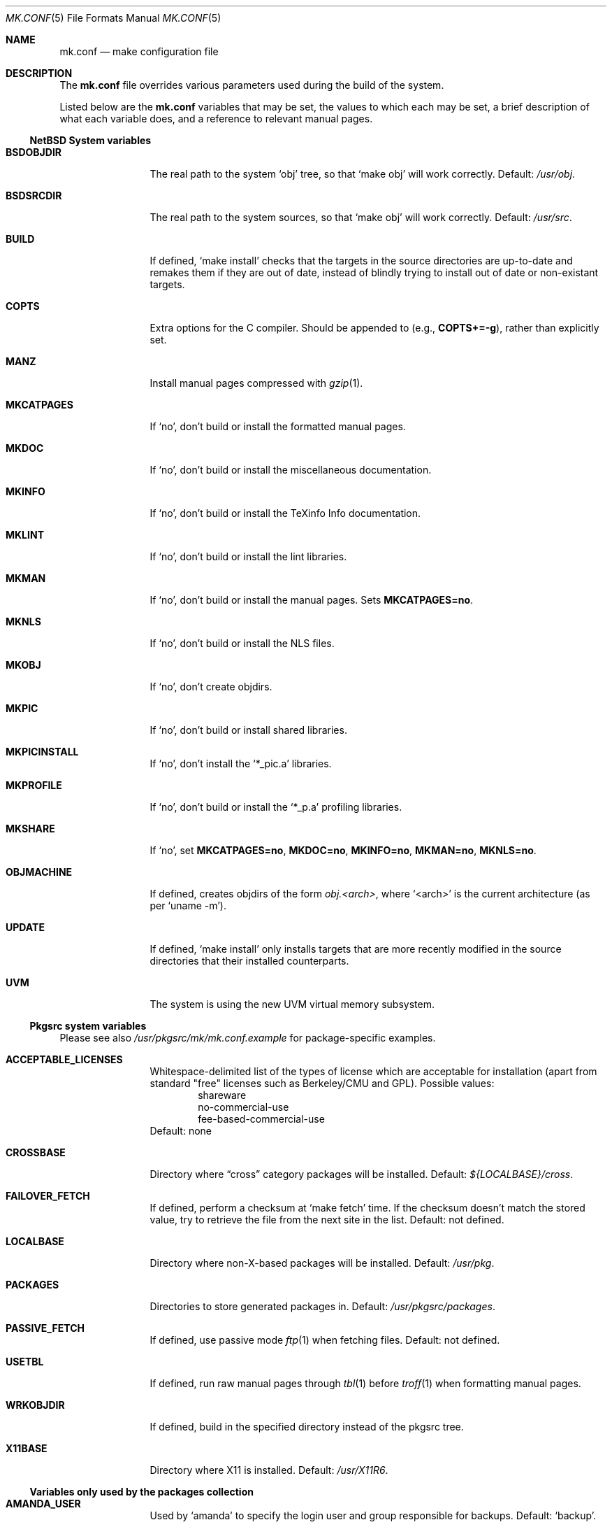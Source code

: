 .\"	$NetBSD: mk.conf.5,v 1.2 1999/02/17 00:54:53 hubertf Exp $
.\"
.\"  Copyright (c) 1999 The NetBSD Foundation, Inc.
.\"  All rights reserved.
.\" 
.\"  This code is derived from software contributed to The NetBSD Foundation
.\"  by Luke Mewburn.
.\" 
.\"  Redistribution and use in source and binary forms, with or without
.\"  modification, are permitted provided that the following conditions
.\"  are met:
.\"  1. Redistributions of source code must retain the above copyright
.\"     notice, this list of conditions and the following disclaimer.
.\"  2. Redistributions in binary form must reproduce the above copyright
.\"     notice, this list of conditions and the following disclaimer in the
.\"     documentation and/or other materials provided with the distribution.
.\"  3. All advertising materials mentioning features or use of this software
.\"     must display the following acknowledgement:
.\"  	This product includes software developed by Luke Mewburn.
.\"  4. The name of the author may not be used to endorse or promote products
.\"     derived from this software without specific prior written permission.
.\"  
.\"  THIS SOFTWARE IS PROVIDED BY THE AUTHOR ``AS IS'' AND ANY EXPRESS OR
.\"  IMPLIED WARRANTIES, INCLUDING, BUT NOT LIMITED TO, THE IMPLIED WARRANTIES
.\"  OF MERCHANTABILITY AND FITNESS FOR A PARTICULAR PURPOSE ARE DISCLAIMED.
.\"  IN NO EVENT SHALL THE AUTHOR BE LIABLE FOR ANY DIRECT, INDIRECT,
.\"  INCIDENTAL, SPECIAL, EXEMPLARY, OR CONSEQUENTIAL DAMAGES (INCLUDING,
.\"  BUT NOT LIMITED TO, PROCUREMENT OF SUBSTITUTE GOODS OR SERVICES; LOSS
.\"  OF USE, DATA, OR PROFITS; OR BUSINESS INTERRUPTION) HOWEVER CAUSED AND
.\"  ON ANY THEORY OF LIABILITY, WHETHER IN CONTRACT, STRICT LIABILITY, OR
.\"  TORT (INCLUDING NEGLIGENCE OR OTHERWISE) ARISING IN ANY WAY OUT OF THE
.\"  USE OF THIS SOFTWARE, EVEN IF ADVISED OF THE POSSIBILITY OF SUCH DAMAGE.
.\"
.Dd February 17, 1999
.Dt MK.CONF 5
.Os NetBSD
.\" turn off hyphenation
.hym 999
.Sh NAME
.Nm mk.conf
.Nd make configuration file
.Sh DESCRIPTION
The
.Nm
file overrides various parameters used during the build of the system.
.Pp
Listed below are the
.Nm
variables that may be set, the values to which each may be set,
a brief description of what each variable does, and a reference to
relevant manual pages.
.Pp
.Ss NetBSD System variables
.Bl -tag -width OBJMACHINE
.It Sy BSDOBJDIR
The real path to the system
.Sq obj
tree, so that
.Sq "make obj"
will work correctly.
Default:
.Pa /usr/obj .
.It Sy BSDSRCDIR
The real path to the system sources, so that
.Sq "make obj"
will work correctly.
Default:
.Pa /usr/src .
.It Sy BUILD
If defined,
.Sq "make install"
checks that the targets in the source directories are up-to-date and
remakes them if they are out of date, instead of blindly trying to install
out of date or non-existant targets.
.It Sy COPTS
Extra options for the C compiler.
Should be appended to (e.g.,
.Sy COPTS+=-g ) ,
rather than explicitly set.
.It Sy MANZ
Install manual pages compressed with 
.Xr gzip 1 .
.It Sy MKCATPAGES
If
.Sq no ,
don't build or install the formatted manual pages.
.It Sy MKDOC
If
.Sq no ,
don't build or install the miscellaneous documentation.
.It Sy MKINFO
If
.Sq no ,
don't build or install the TeXinfo Info documentation.
.It Sy MKLINT
If
.Sq no ,
don't build or install the lint libraries.
.It Sy MKMAN
If
.Sq no ,
don't build or install the manual pages.
Sets
.Sy MKCATPAGES=no .
.It Sy MKNLS
If
.Sq no ,
don't build or install the NLS files.
.It Sy MKOBJ
If
.Sq no ,
don't create objdirs.
.It Sy MKPIC
If
.Sq no ,
don't build or install shared libraries.
.It Sy MKPICINSTALL
If
.Sq no ,
don't install the
.Sq *_pic.a
libraries.
.It Sy MKPROFILE
If
.Sq no ,
don't build or install the
.Sq *_p.a
profiling libraries.
.It Sy MKSHARE
If
.Sq no ,
set
.Sy MKCATPAGES=no ,
.Sy MKDOC=no ,
.Sy MKINFO=no ,
.Sy MKMAN=no ,
.Sy MKNLS=no .
.It Sy OBJMACHINE
If defined, creates objdirs of the form
.Pa obj.<arch> ,
where
.Sq <arch>
is the current architecture (as per
.Sq "uname -m" ) .
.It Sy UPDATE
If defined,
.Sq "make install"
only installs targets that are more recently modified in the source
directories that their installed counterparts.
.It Sy UVM
The system is using the new UVM virtual memory subsystem.
.El
.Pp
.Ss Pkgsrc system variables

Please see also
.Pa /usr/pkgsrc/mk/mk.conf.example
for package-specific examples.
.Bl -tag -width OBJMACHINE
.It Sy ACCEPTABLE_LICENSES
Whitespace-delimited list of the types of license which are acceptable for
installation (apart from standard "free" licenses such as Berkeley/CMU
and GPL).
Possible values:
.Bl -item -compact -offset indent
.It
shareware
.It
no-commercial-use
.It
fee-based-commercial-use
.El
Default: none
.It Sy CROSSBASE
Directory where
.Dq cross
category packages will be installed.
Default:
.Pa ${LOCALBASE}/cross .
.It Sy FAILOVER_FETCH
If defined, perform a checksum at
.Sq make fetch
time.
If the checksum doesn't match the stored value, try to retrieve the
file from the next site in the list.
Default: not defined.
.It Sy LOCALBASE
Directory where non-X-based packages will be installed.
Default:
.Pa /usr/pkg .
.It Sy PACKAGES
Directories to store generated packages in.
Default:
.Pa /usr/pkgsrc/packages .
.It Sy PASSIVE_FETCH
If defined, use passive mode
.Xr ftp 1
when fetching files.
Default: not defined.
.It Sy USETBL
If defined, run raw manual pages through
.Xr tbl 1
before
.Xr troff 1
when formatting manual pages.
.It Sy WRKOBJDIR
If defined, build in the specified directory instead of the pkgsrc tree.
.It Sy X11BASE
Directory where X11 is installed.
Default:
.Pa /usr/X11R6 .
.El
.Ss Variables only used by the packages collection
.Bl -tag -width OBJMACHINE
.It Sy AMANDA_USER
Used by
.Sq amanda
to specify the login user and group responsible for backups.
Default:
.Sq backup .
.It Sy BOOTSTRAP_EGCS
If defined, enable the
.Sq egcs-current
package's bootstrap compile (two-stage) mode.
Default: not defined.
.It Sy DOMAIN_NAME
Used by
.Sq knews
to set the domain name.
Default: none.
.It Sy DONT_USE_IDEA
Used by
.Sq ssh
to stop IDEA encryption.
Default: not defined.
.It Sy EXTRA_DICT
Used by
.Sq ispell
to specify an extra national dictionary.
Default: not defined.
.It Sy GIMP_SMALL_DATA
Used by
.Sq gimp
to specify installation of the small data set only.
.It Sy ISPELL_FR
Used by
.Sq ispell
to specify a French/English dictionary.
.It Sy LANG
Used by
.Sq ispell
to specify a national dictionary.
Possible values:
.Sq british ,
not defined.
Default: not defined.
.It Sy LIBWRAP_FWD
If defined, make
.Sq libwrap
also compare against forwards.
Possible values:
.Sq YES ,
not defined.
Default: not defined.
.It Sy M68060
Used by packages such as
.Sq pgp2
and
.Sq ssh
which have fast 68020/030/040 assembler routines for multiprecision arithmetic,
use the 32/64bit mul/div instruction.
These instructions are software emulated on the 68060, thus very slow.
Set this variable to
.Sq YES
when compiling for the 68060 CPU.
Possible values:
.Sq YES ,
not defined.
Default: not defined.
.It Sy MAKE_EBONES
If defined,
.Sq fetchmail
and
.Sq zephyr
use the non-USA Kerberos-compatible subsystem.
Default: not defined.
.It Sy MAKE_KERBEROS4
If defined,
.Sq fetchmail
uses the Kerberos subsystem.
Default: not defined.
.It Sy MUTT_INTERNATIONAL
If defined,
.Sq mutt
is installeduse the Kerberos subsystem.
Possible values:
.Sq YES ,
not defined.
Default: not defined.
.It Sy NMH_MTA
Define which MTA that
.Sq nmh
uses.
Possible values:
.Sq sendmail ,
.Sq smtp .
Default:
.Sq smtp .
.It Sy NOPORTDOCS
If defined, prevent installation of any documentation.
Default: not defined.
.It Sy NOMANINSTALL
If defined, don't install manual pages for
.Sq expect .
Default: not defined.
.It Sy PAPERSIZE
Default paper size for packages.
Possible values:
.Sq A4 ,
.Sq Letter ,
.Sq Letterdj .
Default: none
.It Sy PATCH_DEBUG
If defined, enable debugging in 
.Sq exmh .
Default: not defined
.It Sy PGGROUP
Used by
.Sq postgresql
as the group name of the database administrator.
Possible values: any group
Default:
.Sq ingres .
.It Sy PGUSER
Used by
.Sq postgresql
as the user name of the database administrator.
Possible values: any user
Default:
.Sq pgsql .
.It Sy RCS_LOCALID
Used by
.Sq cvs-current
as the value to expand
.Xo
.Sq $ Ns Local Ns $
.Xc
to.
Default: none
.It Sy SSH_CONF_DIR
Define the location of the
.Sq ssh
configuration directory.
Default:
.Pa /etc .
.It Sy SSH_SUID
Used by
.Sq ssh
to enable setuid installation.
Possible values:
.Sq YES ,
.Sq NO .
Default:
.Sq NO .
.It Sy USE_MENUS
If defined, build in support for menus in
.Sq xvile .
Defined: not defined.
.It Sy USE_MULE
If defined, build the MULE extensions in
.Sq xemacs .
Defined: not defined.
.It Sy USE_RSAREF2
Use the RSA reference package.
Possible values:
.Sq YES
(USA domestic only),
.Sq NO .
Default: not defined.
.It Sy USE_SOCKS
If defined, specify version of SOCKS firewall to support.
Possible values:
.Sq 4 ,
.Sq 5 ,
not defined.
Default: not defined.
.It Sy USE_XFACE
If defined, build in support for
.Sq xface
into
.Sq xemacs.
Default: not defined.
.It Sy WINDOWMAKER_THEMES
Used by
.Sq wm-themes
to specify which themes to install.
Possible values: refer to
.Sq http://wm.themes.org .
Default:
.Sq FreeBSD-theme .
.It Sy ZIP_ENCRYPTION
If defined, add encryption code to
.Sq zip ,
.Sq zip1 ,
and
.Sq unzip .
Default: not defined.
.El
.Ss Variables to override default package repositories
.Pp
The following variables define a space separated list of mirror sites to
be used instead of the defaults to retrieve packages from (usually if
there's a closer or cheaper site).
.Pp
.Sq %SUBDIR%
and
.Sq ${DIST_SUBDIR}
are replaced by a package specific strings.
.Pp
.Bl -tag -width OBJMACHINE
.It Sy MASTER_SITE_BACKUP
Backup sites for packages that are maintained in
.Sq ftp.netbsd.org:/pub/NetBSD/packages/distfiles/${DIST_SUBDIR} .
.It Sy MASTER_SITE_GNU
GNU source mirror.
.It Sy MASTER_SITE_LOCAL
Local package source distributions that are maintained in
.Sq ftp.netbsd.org:/pub/NetBSD/packages/distfiles/LOCAL_PORTS/ .
.It Sy MASTER_SITE_PERL_CPAN
Perl CPAN mirror.
.It Sy MASTER_SITE_TEX_CTAN
TeX CTAN mirror.
.It Sy MASTER_SITE_SUNSITE
sunsite.unc.edu mirror.
.It Sy MASTER_SITE_XCONTRIB
X Window System contributed source mirror.
.El
.Sh FILES
.Bl -tag -width /etc/mk.conf
.It Pa /etc/mk.conf
This file.
.It Pa /usr/pkgsrc/mk/mk.conf.example
Further documentation of the pkgsrc overrides.
.El
.Sh SEE ALSO
.Xr make 1
.Sh HISTORY
The
.Nm
file appeared in
.Nx 1.2 .
